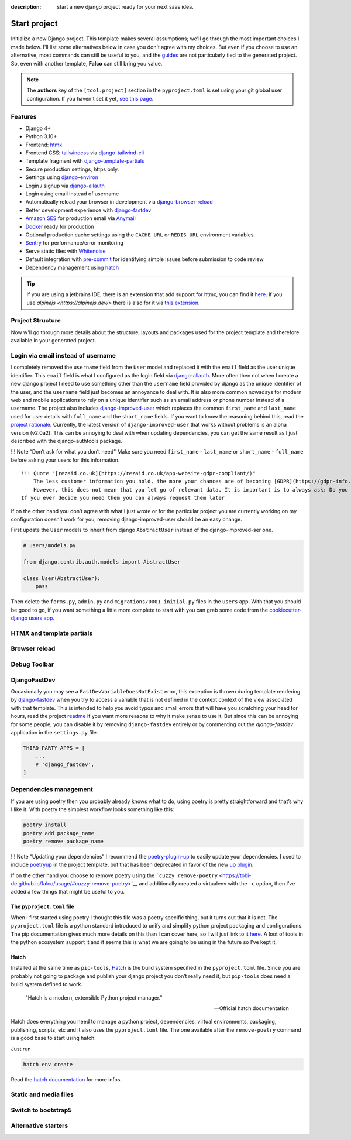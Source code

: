 :description: start a new django project ready for your next saas idea.

Start project
=============

.. figure:: ../images/start-project.svg

Initialize a new Django project. This template makes several assumptions; we'll go through the most important choices I made below.
I'll list some alternatives below in case you don't agree with my choices. But even if you choose to use an alternative, most commands
can still be useful to you, and the `guides </guides/index.html>`__ are not particularly tied to the generated project. So, even with another template, **Falco**
can still bring you value.


.. note::

   The **authors** key of the ``[tool.project]`` section in the ``pyproject.toml`` is set using your git global user
   configuration. If you haven't set it yet, `see this page <https://git-scm.com/book/en/v2/Getting-Started-First-Time-Git-Setup#_your_identity>`_.



Features
--------

- Django 4+
- Python 3.10+
- Frontend: `htmx <https://htmx.org/>`_
- Frontend CSS: `tailwindcss <https://tailwindcss.com/>`_ via `django-tailwind-cli <https://github.com/oliverandrich/django-tailwind-cli>`_
- Template fragment with `django-template-partials <https://github.com/carltongibson/django-template-partials>`_
- Secure production settings, https only.
- Settings using `django-environ <https://github.com/joke2k/django-environ>`_
- Login / signup via `django-allauth <https://github.com/pennersr/django-allauth>`_
- Login using email instead of username
- Automatically reload your browser in development via `django-browser-reload <https://github.com/adamchainz/django-browser-reload>`_
- Better development experience with `django-fastdev <https://github.com/boxed/django-fastdev>`_
- `Amazon SES <https://aws.amazon.com/ses/?nc1=h_ls>`_ for production email via `Anymail <https://github.com/anymail/django-anymail>`_
- `Docker <https://www.docker.com/>`_ ready for production
- Optional production cache settings using the ``CACHE_URL`` or ``REDIS_URL`` environment variables.
- `Sentry <https://sentry.io/welcome/>`_ for performance/error monitoring
- Serve static files with `Whitenoise <https://whitenoise.evans.io/en/latest/>`_
- Default integration with `pre-commit <https://github.com/pre-commit/pre-commit>`_ for identifying simple issues before submission to code review
- Dependency management using `hatch <https://github.com/pypa/hatch>`_

.. tip::

   If you are using a jetbrains IDE, there is an extension that add support for htmx, you can find it `here <https://plugins.jetbrains.com/plugin/20588-htmx-support>`_.
   If you use `alpinejs <https://alpinejs.dev/>` there is also for it via `this extension <https://plugins.jetbrains.com/plugin/15251-alpine-js-support>`_.


Project Structure
-----------------

Now w'll go through more details about the structure, layouts and packages used for the project template and therefore available
in your generated project.


.. figure:: ../images/project-tree.svg


Login via email instead of username
-----------------------------------

I completely removed the ``username`` field from the ``User`` model and replaced it with the ``email`` field as the user unique identifier.
This ``email`` field is what I configured as the login field via `django-allauth <https://github.com/pennersr/django-allauth>`__. More often then not when I create a new django project
I need to use something other than the ``username`` field provided by django as the unique identifier of the user, and the ``username`` field
just becomes an annoyance to deal with. It is also more common nowadays for modern web and mobile applications to rely on a unique identifier
such as an email address or phone number instead of a username.
The project also includes `django-improved-user <https://django-improved-user.readthedocs.io/en/latest/index.html>`__ which replaces the common ``first_name`` and ``last_name`` used for user details with ``full_name``
and the ``short_name`` fields. If you want to know the reasoning behind this, read the `project rationale <https://django-improved-user.readthedocs.io/en/latest/rationale.html>`__.
Currently, the latest version of ``django-improved-user`` that works without problems is an alpha version (v2.0a2). This can be annoying
to deal with when updating dependencies, you can get the same result as I just described with the django-authtools package.

!!! Note “Don’t ask for what you don’t need”
Make sure you need ``first_name`` - ``last_name`` or ``short_name`` - ``full_name`` before asking your users for this information.

::

   !!! Quote "[rezaid.co.uk](https://rezaid.co.uk/app-website-gdpr-compliant/)"
       The less customer information you hold, the more your chances are of becoming [GDPR](https://gdpr-info.eu/art-5-gdpr/) compliant.
       However, this does not mean that you let go of relevant data. It is important is to always ask: Do you need it?
   If you ever decide you need them you can always request them later

If on the other hand you don’t agree with what I just wrote or for the particular project you are currently working on
my configuration doesn’t work for you, removing django-improved-user should be an easy change.

First update the ``User`` models to inherit from django ``AbstractUser`` instead of the django-improved-ser one.

.. code:: python

   # users/models.py

   from django.contrib.auth.models import AbstractUser

   class User(AbstractUser):
       pass

Then delete the ``forms.py``, ``admin.py`` and ``migrations/0001_initial.py`` files in the ``users`` app.
With that you should be good to go, if you want something a little more complete to start with you can grab some
code from the `cookiecutter-django users app <https://github.com/cookiecutter/cookiecutter-django/tree/master/%7B%7Bcookiecutter.project_slug%7D%7D/%7B%7Bcookiecutter.project_slug%7D%7D/users>`__.

HTMX and template partials
--------------------------


Browser reload
--------------

Debug Toolbar
-------------


DjangoFastDev
-------------

Occasionally you may see a ``FastDevVariableDoesNotExist`` error, this exception is thrown during template rendering
by `django-fastdev <https://github.com/boxed/django-fastdev>`__ when you try to access a variable that is not defined in the context
context of the view associated with that template. This is intended to help you avoid typos and small errors that will
have you scratching your head for hours, read the project `readme <https://github.com/boxed/django-fastdev#django-fastdev>`__ if you want more reasons
to why it make sense to use it. But since this can be annoying for some people, you can disable it by removing ``django-fastdev``
entirely or by commenting out the *django-fastdev* application in the ``settings.py`` file.

.. code:: python

   THIRD_PARTY_APPS = [
       ...
       # 'django_fastdev',
   ]

Dependencies management
-----------------------

If you are using poetry then you probably already knows what to do, using poetry is pretty straightforward and that’s why I like it.
With poetry the simplest workflow looks something like this:

.. code:: shell

   poetry install
   poetry add package_name
   poetry remove package_name

!!! Note “Updating your dependencies”
I recommend the `poetry-plugin-up <https://github.com/MousaZeidBaker/poetry-plugin-up>`__ to easily update your dependencies.
I used to include `poetryup <https://github.com/MousaZeidBaker/poetryup>`__ in the project template, but that has been deprecated
in favor of the new `up plugin <https://github.com/MousaZeidBaker/poetryup>`__.

If on the other hand you choose to remove poetry using the ```cuzzy remove-poetry`` <https://tobi-de.github.io/falco/usage/#cuzzy-remove-poetry>`__ and additionally
created a virtualenv with the ``-c`` option, then I’ve added a few things that might be useful to you.

The ``pyproject.toml`` file
~~~~~~~~~~~~~~~~~~~~~~~~~~~

When I first started using poetry I thought this file was a poetry specific thing, but it turns out that it is not. The ``pyproject.toml`` file is a
python standard introduced to unify and simplify python project packaging and configurations.
The pip documentation gives much more details on this than I can cover here, so I will just link to it `here <https://pip.pypa.io/en/stable/reference/build-system/pyproject-toml/>`__.
A loot of tools in the python ecosystem support it and it seems this is what we are going to be using in the future so I’ve kept it.

Hatch
~~~~~

Installed at the same time as ``pip-tools``, `Hatch <https://hatch.pypa.io/latest/>`__ is the build system specified in the ``pyproject.toml`` file. Since you are probably
not going to package and publish your django project you don’t really need it, but ``pip-tools`` does need a build system defined
to work.

    "Hatch is a modern, extensible Python project manager."

    -- Official hatch documentation


Hatch does everything you need to manage a python project, dependencies, virtual environments, packaging, publishing, scripts, etc and it also uses
the ``pyproject.toml`` file. The one available after the ``remove-poetry`` command is a good base to start using hatch.

Just run

.. code:: shell

   hatch env create

Read the `hatch documentation <https://hatch.pypa.io/latest/>`__ for more infos.


Static and media files
----------------------


Switch to bootstrap5
--------------------


Alternative starters
--------------------
